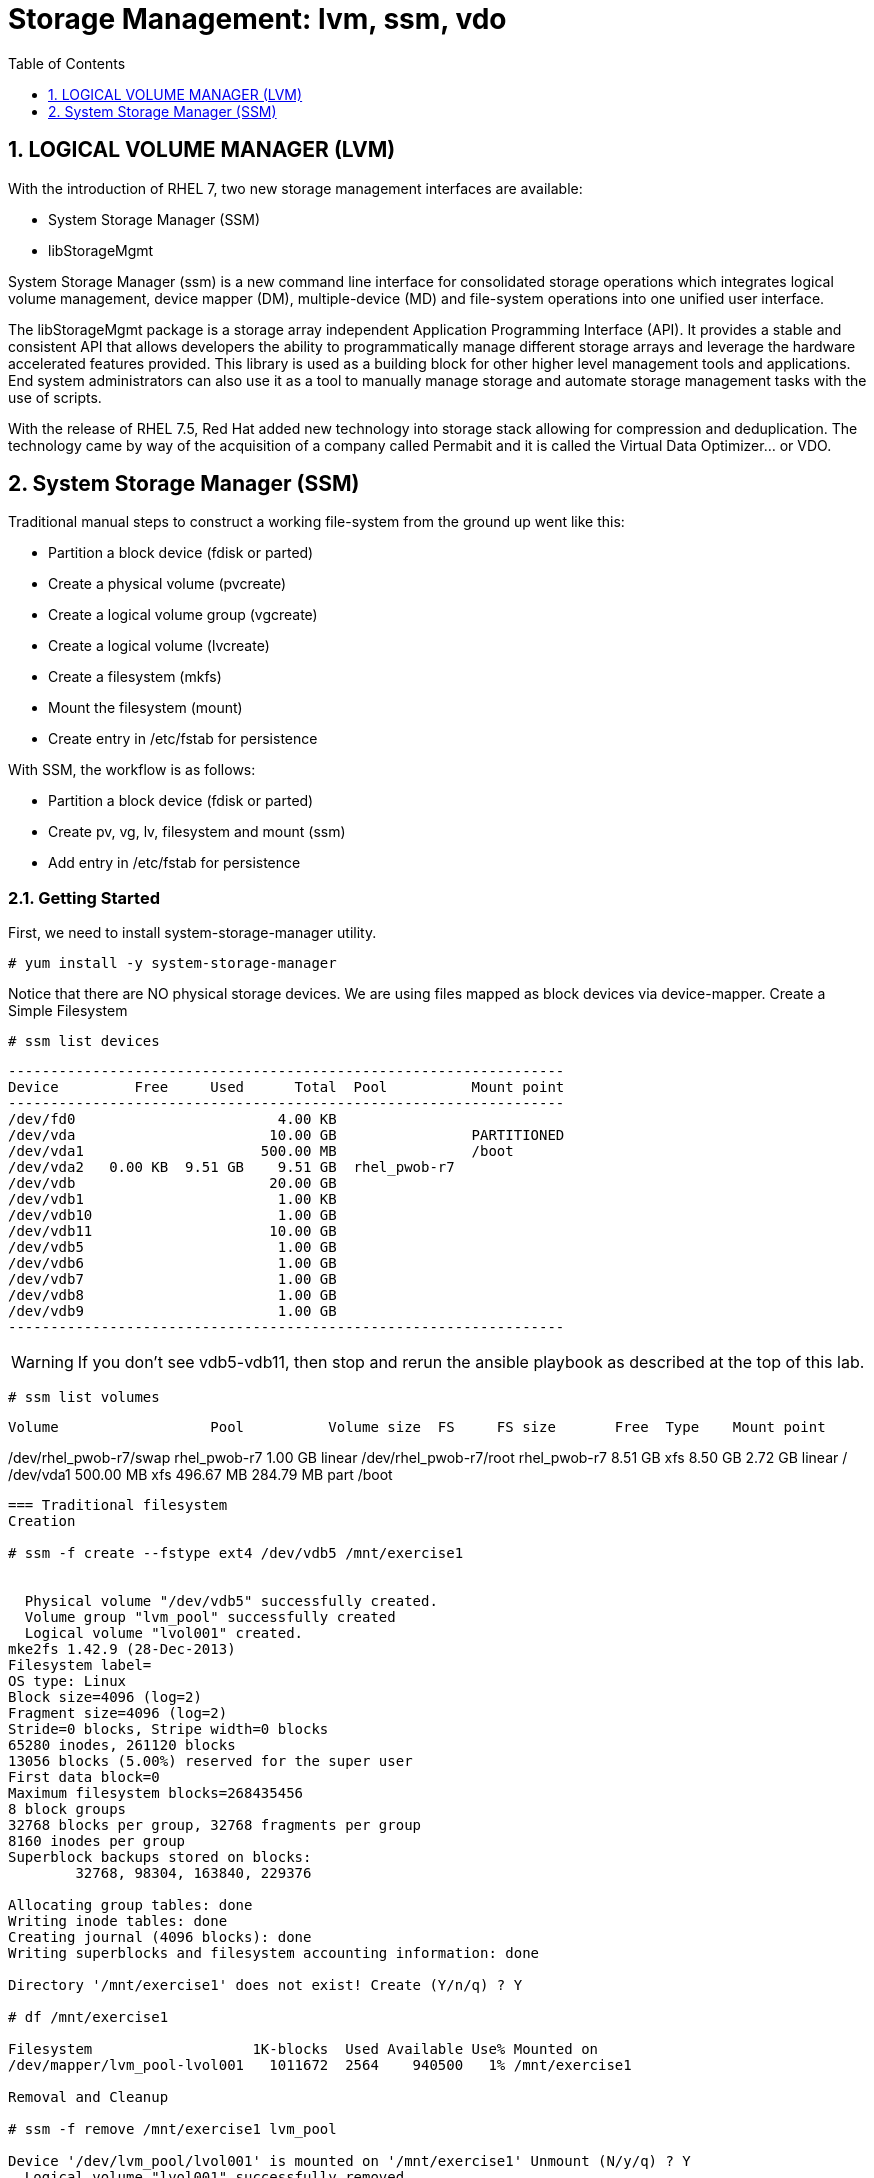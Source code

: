 :sectnums:
:sectnumlevels: 3
ifdef::env-github[]
:tip-caption: :bulb:
:note-caption: :information_source:
:important-caption: :heavy_exclamation_mark:
:caution-caption: :fire:
:warning-caption: :warning:
endif::[]

:toc:
:toclevels: 1

= Storage Management: lvm, ssm, vdo


== LOGICAL VOLUME MANAGER (LVM)

With the introduction of RHEL 7, two new storage management interfaces are available:

  * System Storage Manager (SSM)
  * libStorageMgmt

System Storage Manager (ssm) is a new command line interface for consolidated storage operations which integrates logical volume management, device mapper (DM), multiple-device (MD) and file-system operations into one unified user interface.

The libStorageMgmt package is a storage array independent Application Programming Interface (API).  It provides a stable and consistent API that allows developers the ability to programmatically manage different storage arrays and leverage the hardware accelerated features provided.  This library is used as a building block for other higher level management tools and applications.  End system administrators can also use it as a tool to manually manage storage and automate storage management tasks with the use of scripts. 		

With the release of RHEL 7.5, Red Hat added new technology into storage stack allowing for compression and deduplication.  The technology came by way of the acquisition of a company called Permabit and it is called the Virtual Data Optimizer... or VDO.

== System Storage Manager (SSM)

Traditional manual steps to construct a working file-system from the ground up went like this:

  * Partition a block device (fdisk or parted)
  * Create a physical volume (pvcreate)
  * Create a logical volume group (vgcreate)
  * Create a logical volume (lvcreate)
  * Create a filesystem (mkfs)
  * Mount the filesystem (mount)
  * Create entry in /etc/fstab for persistence

With SSM, the workflow is as follows:

  * Partition a block device (fdisk or parted)
  * Create pv, vg, lv, filesystem and mount (ssm)
  * Add entry in /etc/fstab for persistence

=== Getting Started

First, we need to install system-storage-manager utility.

----
# yum install -y system-storage-manager
----

Notice that there are NO physical storage devices. We are using files mapped as block devices via device-mapper.
Create a Simple Filesystem

----
# ssm list devices
----

----
------------------------------------------------------------------
Device         Free     Used      Total  Pool          Mount point
------------------------------------------------------------------
/dev/fd0                        4.00 KB                           
/dev/vda                       10.00 GB                PARTITIONED
/dev/vda1                     500.00 MB                /boot      
/dev/vda2   0.00 KB  9.51 GB    9.51 GB  rhel_pwob-r7             
/dev/vdb                       20.00 GB                           
/dev/vdb1                       1.00 KB                           
/dev/vdb10                      1.00 GB                           
/dev/vdb11                     10.00 GB                           
/dev/vdb5                       1.00 GB                           
/dev/vdb6                       1.00 GB                           
/dev/vdb7                       1.00 GB                           
/dev/vdb8                       1.00 GB                           
/dev/vdb9                       1.00 GB                           
------------------------------------------------------------------
----

WARNING: If you don't see vdb5-vdb11, then stop and rerun the ansible playbook as described at the top of this lab.

----
# ssm list volumes
----

-------------------------------------------------------------------------------------------
Volume                  Pool          Volume size  FS     FS size       Free  Type    Mount point
-------------------------------------------------------------------------------------------
/dev/rhel_pwob-r7/swap  rhel_pwob-r7      1.00 GB                             linear
/dev/rhel_pwob-r7/root  rhel_pwob-r7      8.51 GB  xfs    8.50 GB    2.72 GB  linear  /
/dev/vda1                               500.00 MB  xfs  496.67 MB  284.79 MB  part    /boot
-------------------------------------------------------------------------------------------

=== Traditional filesystem
Creation

# ssm -f create --fstype ext4 /dev/vdb5 /mnt/exercise1


  Physical volume "/dev/vdb5" successfully created.
  Volume group "lvm_pool" successfully created
  Logical volume "lvol001" created.
mke2fs 1.42.9 (28-Dec-2013)
Filesystem label=
OS type: Linux
Block size=4096 (log=2)
Fragment size=4096 (log=2)
Stride=0 blocks, Stripe width=0 blocks
65280 inodes, 261120 blocks
13056 blocks (5.00%) reserved for the super user
First data block=0
Maximum filesystem blocks=268435456
8 block groups
32768 blocks per group, 32768 fragments per group
8160 inodes per group
Superblock backups stored on blocks: 
	32768, 98304, 163840, 229376

Allocating group tables: done                            
Writing inode tables: done                            
Creating journal (4096 blocks): done
Writing superblocks and filesystem accounting information: done

Directory '/mnt/exercise1' does not exist! Create (Y/n/q) ? Y

# df /mnt/exercise1

Filesystem                   1K-blocks  Used Available Use% Mounted on
/dev/mapper/lvm_pool-lvol001   1011672  2564    940500   1% /mnt/exercise1

Removal and Cleanup

# ssm -f remove /mnt/exercise1 lvm_pool

Device '/dev/lvm_pool/lvol001' is mounted on '/mnt/exercise1' Unmount (N/y/q) ? Y
  Logical volume "lvol001" successfully removed
  Volume group "lvm_pool" successfully removed

# pvremove /dev/vdb5

Labels on physical volume "/dev/vdb5" successfully wiped
RAID filesystems
Creating RAID-1 (Mirrored) Filesystem
# ssm -f create \			
	--fstype ext4 \			
	--size 500M \			
	-p summitvg \			
	-n exercise2 \			
	-r 1 \				
	/dev/vdb{6,7} /mnt/exercise2


Physical volume "/dev/mapper/loop1p1" successfully created	
Physical volume "/dev/mapper/loop2p1" successfully created	
Volume group "summitvg" successfully created			
Rounding up size to full physical extent 52.00 MiB		
Logical volume "exercise2" created.				
meta-data=/dev/summitvg/exercise2 isize=256	agcount=2, agsize=6656 blks
	=		sectsz=512	attr=2, projid32bit=1
	=		crc=0		finobt=0		
data	=		bsize=4096	blocks=13312, imaxpct=25
	=		sunit=0	swidth=0 blks	
naming	=version 2		bsize=4096	ascii-ci=0 ftype=0	
log	=internal log	bsize=4096	blocks=853, version=2
	=		sectsz=512	sunit=0 blks, lazy-count=1
realtime =none		extsz=4096	blocks=0, rtextents=0



# df -Th /mnt/exercise2


Filesystem                     Type  Size  Used Avail Use% Mounted on
/dev/mapper/summitvg-exercise2 ext4  477M  2.3M  445M   1% /mnt/exercise2

The additional parameter "-o" allows us to specify fields to add or remove to the output.  By using "+" or "-" in front of individual fields, you can add or remove those fields to the standard output.  In the following case, we are removing the "mirror log" and "pv move" columns to accommodate an output that fits this documents width.

# lvs -o-mirror_log,move_pv summitvg				


LV        VG       Attr       LSize   Pool Origin Data%  Meta%  Cpy%Sync Convert
exercise2 summitvg rwi-aor--- 500.00m                           100.00

Creating RAID-10 (Mirrored and Striped) Filesystem
# ssm list volumes

------------------------------------------------------------------------------------
Volume                   Volume size  FS      FS size       Free  Type    Mount point   
------------------------------------------------------------------------------------
/dev/rhel_pwob-r7/swap   1.00 GB                              linear                
/dev/rhel_pwob-r7/root   8.51 GB  xfs     8.50 GB    2.63 GB  linear  /             
/dev/summitvg/exercise2  500.00 MB  ext4  500.00 MB  448.94 MB  raid1   /mnt/exercise2
/dev/vda1                500.00 MB  xfs   496.67 MB  284.79 MB  part    /boot         
------------------------------------------------------------------------------------


# ssm -f create \			
	--size 500M \			
	--fstype xfs \			
	--pool summitvg \		
	--name exercise3 \		
	--raid 10 \
/dev/vdb{7..10} /mnt/exercise3

Physical	volume "/dev/mapper/loop3p1" successfully created	
Physical	volume "/dev/mapper/loop4p1" successfully created	
Physical	volume "/dev/mapper/loop5p1" successfully created	
Physical	volume "/dev/mapper/loop6p1" successfully created	
Volume group "summitvg" successfully extended		
Rounding	size (25 extents) up to stripe boundary size (26 extents).
Logical volume "exercise3" created.				
meta-data=/dev/summitvg/exercise3 isize=256	agcount=4, agsize=6640 blks
	=			sectsz=512	attr=2, projid32bit=1
	=			crc=0		finobt=0		
data	=			bsize=4096	blocks=26560, imaxpct=25
	=			sunit=16	swidth=64 blks	
naming	=version 2		bsize=4096	ascii-ci=0 ftype=0	
log	=internal log	bsize=4096	blocks=768, version=2
	=			sectsz=512	sunit=16 blks, lazy-count=1
realtime =none		extsz=4096	blocks=0, rtextents=0


# df /mnt/exercise3			


Filesystem			Type 1K-blocks	Used Available Use% Mounted on
/dev/mapper/summitvg-exercise3 xfs	103168	5472	97696	6% /mnt/exercise3

# lvs summitvg


LV		VG	Attr	LSize	Pool Origin Data%  Meta%	Move Log Cpy%Sync Convert
exercise2 summitvg rwi-aor---	52.00m		100.00
exercise3 summitvg rwi-aor--- 104.00m		100.00


# lvs -o +segtype summitvg


LV	VG	Attr	LSize	Pool Origin Data%	Meta%  Move Log Cpy%Sync Convert Type
exercise2 summitvg rwi-aor---	52.00m	100.00	raid1
exercise3 summitvg rwi-aor--- 104.00m	100.00	raid10

Virtual Data Optimizer (VDO)
First, we need to ensure the vdo and kmod-kvdo packages are installed.

# yum install kmod-kvdo vdo

Notice the the packages were already installed and you are ready to create your optimized filesystems.

Again, recall that there are NO physical storage devices involved in this exercise. We are using files mapped as block devices via device-mapper.  You would NOT do this in a real world scenario.

The workflow will resemble the traditional manual approach with one extra step
Partition a block device (fdisk or parted)
Configure VDO
Create a filesystem (mkfs)
Mount the filesystem (mount)
Create entry in /etc/fstab for persistence
Create an Optimized Filesystem
There is a second disk (/dev/vdb) which we will be using for this exercise.  The disk has already be partitioned, so we will begin by creating the physical volume, the logical volume group and finally the logical volume.

# vdo create 	--name=exercise4 \
--device=/dev/vdb11 \
--vdoLogicalSize=30G

# mkfs.xfs -K /dev/mapper/exercise4
# mkdir /mnt/exercise4
# mount /dev/mapper/exercise4 /mnt/exercise4

To make the mount persistent across reboots, you need to either add a systemd unit to mount the filesystem, or add an entry to /etc/fstab as follows:

/dev/mapper/vdo_name /mnt/vdo_name xfs defaults,x-systemd.requires=vdo.service 0 0




# vdostats --human-readable

# vdostats --verbose

Let us now populate the filesystem with some content.  Create a bunch of random subdirectories in our new filesystems with the following command.

# for i in {1..500} ; do mktemp -d /mnt/exercise4/XXXXXX ; done

Now we will copy this lab manual into each folder as follows

# for i in /mnt/exercise4/* ; do cp -v ~/RHEL7lab2018/*.pdf $i ; done


A few additional high-level things to know about VDO.  

First, the VDO systemd unit is installed and enabled by default when the vdo package is installed. This unit automatically runs the vdo start --all command at system startup to bring up all activated VDO volumes

Second, VDO uses a high-performance deduplication index called UDS to detect duplicate blocks of data as they are being stored. The deduplication window is the number of previously written blocks which the index remembers. The size of the deduplication window is configurable.  The index will require a specific amount of RAM and a specific amount of disk space.

Last, Red Hat generally recommends using a "sparse" UDS index for all production use cases. This indexing data structure requires approximately one-tenth of a byte of DRAM (memory) per block in its deduplication window. On disk, it requires approximately 72 bytes of disk space per block.

The default configuration of the index is to use a "dense" index. This index is considerably less efficient (by a factor of 10) in DRAM, but it has much lower (also by a factor of 10) minimum required disk space, making it more convenient for evaluation in constrained environments.

Please refer to the Red Hat Storage Administration Guide further information on provisioning and managing your data with VDO:

Red Hat Enterprise Linux Storage Administration Guide (VDO)













Provide a unit summary here.

== TASK 1

Some instrcutional text

.[root@workstation]#
----
ssh node1.example.com
----

Describe the expected output if necessary

.Command Output
[source,indent=4]
----
Output from previous command
----

== TASK 2

== TASK 3

== Additional Resources

Red Hat Documentation

    * link:https://https://access.redhat.com/documentation/en-us/red_hat_enterprise_linux/8-beta/html/installing_identity_management_and_access_control/deploying-session-recording[Deplying Session Recording on Red Hat Enterprise Linux]

[discrete]
== End of Unit

link:../RHEL7-Workshop.adoc#toc[Return to TOC]

////
Always end files with a blank line to avoid include problems.
////
